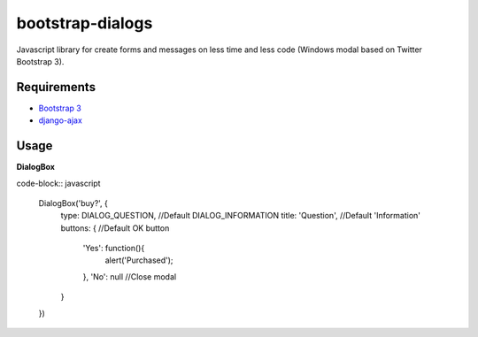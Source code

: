 bootstrap-dialogs
=================

Javascript library for create forms and messages on less time and less code (Windows modal based on Twitter Bootstrap 3).

Requirements
------------
* `Bootstrap 3`_
* `django-ajax`_

.. _`Bootstrap 3`: https://github.com/twbs/bootstrap
.. _`django-ajax`: https://github.com/yceruto/django-ajax

Usage
-----

**DialogBox**

code-block:: javascript

    DialogBox('buy?', {
        type: DIALOG_QUESTION,          //Default DIALOG_INFORMATION
        title: 'Question',              //Default 'Information'
        buttons: {                      //Default OK button
            'Yes': function(){
                alert('Purchased');
            },
            'No': null                  //Close modal
        }
    })
